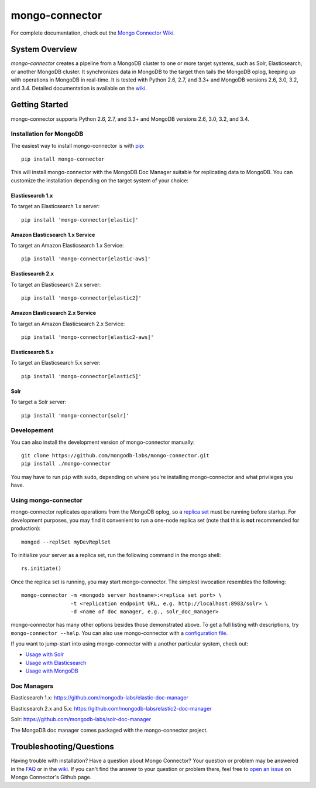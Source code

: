 ===============
mongo-connector
===============

.. image:: https://travis-ci.org/mongodb-labs/mongo-connector.svg?branch=master
   :alt: View build status
   :target: https://travis-ci.org/mongodb-labs/mongo-connector

For complete documentation, check out the `Mongo Connector Wiki
<https://github.com/mongodb-labs/mongo-connector/wiki>`__.

System Overview
---------------

`mongo-connector` creates a pipeline from a MongoDB cluster to one or more
target systems, such as Solr, Elasticsearch, or another MongoDB cluster.  It
synchronizes data in MongoDB to the target then tails the MongoDB oplog, keeping
up with operations in MongoDB in real-time. It is tested with Python 2.6,
2.7, and 3.3+ and MongoDB versions 2.6, 3.0, 3.2, and 3.4. Detailed
documentation is available on the `wiki
<https://github.com/mongodb-labs/mongo-connector/wiki>`__.

Getting Started
---------------

mongo-connector supports Python 2.6, 2.7, and 3.3+ and MongoDB versions 2.6, 3.0, 3.2, and 3.4.

Installation for MongoDB
~~~~~~~~~~~~~~~~~~~~~~~~

The easiest way to install mongo-connector is with
`pip <https://pypi.python.org/pypi/pip>`__::

  pip install mongo-connector

This will install mongo-connector with the MongoDB Doc Manager suitable for
replicating data to MongoDB. You can customize the installation depending on
the target system of your choice:

Elasticsearch 1.x
^^^^^^^^^^^^^^^^^
To target an Elasticsearch 1.x server::

  pip install 'mongo-connector[elastic]'

Amazon Elasticsearch 1.x Service
^^^^^^^^^^^^^^^^^^^^^^^^^^^^^^^^

To target an Amazon Elasticsearch 1.x Service::

  pip install 'mongo-connector[elastic-aws]'

Elasticsearch 2.x
^^^^^^^^^^^^^^^^^
To target an Elasticsearch 2.x server::

  pip install 'mongo-connector[elastic2]'


Amazon Elasticsearch 2.x Service
^^^^^^^^^^^^^^^^^^^^^^^^^^^^^^^^

To target an Amazon Elasticsearch 2.x Service::

  pip install 'mongo-connector[elastic2-aws]'

Elasticsearch 5.x
^^^^^^^^^^^^^^^^^
To target an Elasticsearch 5.x server::

  pip install 'mongo-connector[elastic5]'

Solr
^^^^

To target a Solr server::

  pip install 'mongo-connector[solr]'

Developement
~~~~~~~~~~~~

You can also install the development version of mongo-connector
manually::

  git clone https://github.com/mongodb-labs/mongo-connector.git
  pip install ./mongo-connector

You may have to run ``pip`` with ``sudo``, depending
on where you're installing mongo-connector and what privileges you have.

Using mongo-connector
~~~~~~~~~~~~~~~~~~~~~

mongo-connector replicates operations from the MongoDB oplog, so a
`replica
set <http://docs.mongodb.org/manual/tutorial/deploy-replica-set/>`__
must be running before startup. For development purposes, you may find
it convenient to run a one-node replica set (note that this is **not**
recommended for production)::

  mongod --replSet myDevReplSet

To initialize your server as a replica set, run the following command in
the mongo shell::

  rs.initiate()

Once the replica set is running, you may start mongo-connector. The
simplest invocation resembles the following::

  mongo-connector -m <mongodb server hostname>:<replica set port> \
                  -t <replication endpoint URL, e.g. http://localhost:8983/solr> \
                  -d <name of doc manager, e.g., solr_doc_manager>

mongo-connector has many other options besides those demonstrated above.
To get a full listing with descriptions, try ``mongo-connector --help``.
You can also use mongo-connector with a `configuration file <https://github.com/mongodb-labs/mongo-connector/wiki/Configuration-File>`__.

If you want to jump-start into using mongo-connector with a another particular system, check out:

- `Usage with Solr <https://github.com/mongodb-labs/mongo-connector/wiki/Usage%20with%20Solr>`__
- `Usage with Elasticsearch <https://github.com/mongodb-labs/mongo-connector/wiki/Usage%20with%20ElasticSearch>`__
- `Usage with MongoDB <https://github.com/mongodb-labs/mongo-connector/wiki/Usage%20with%20MongoDB>`__

Doc Managers
~~~~~~~~~~~~

Elasticsearch 1.x: https://github.com/mongodb-labs/elastic-doc-manager

Elasticsearch 2.x and 5.x: https://github.com/mongodb-labs/elastic2-doc-manager

Solr: https://github.com/mongodb-labs/solr-doc-manager

The MongoDB doc manager comes packaged with the mongo-connector project.

Troubleshooting/Questions
-------------------------

Having trouble with installation? Have a question about Mongo Connector?
Your question or problem may be answered in the `FAQ <https://github.com/mongodb-labs/mongo-connector/wiki/FAQ>`__
or in the `wiki <https://github.com/mongodb-labs/mongo-connector/wiki>`__.
If you can't find the answer to your question or problem there, feel free to `open an issue
<https://github.com/mongodb-labs/mongo-connector/issues>`__ on Mongo Connector's Github page.
